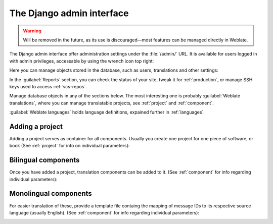 .. _admin-interface:

The Django admin interface
==========================

.. warning::

   Will be removed in the future,
   as its use is discouraged—most features can be managed directly in Weblate.

The Django admin interface offer administration settings
under the :file:`/admin/` URL. It is available for users logged in with admin
privileges, accessable by using the wrench icon top right:

.. image:: /images/admin-wrench.png

Here you can manage objects stored in the database, such as users, translations
and other settings:

.. image:: /images/admin.png

In the :guilabel:`Reports` section, you can check the status of your site, tweak
it for :ref:`production`, or manage SSH keys used to access :ref:`vcs-repos`.

Manage database objects in any of the sections below.
The most interesting one is probably :guilabel:`Weblate translations`,
where you can manage translatable projects, see :ref:`project` and :ref:`component`.

:guilabel:`Weblate languages` holds language definitions, expained further in
:ref:`languages`.

Adding a project
----------------

Adding a project serves as container for all components.
Usually you create one project for one piece of software, or book
(See :ref:`project` for info on individual parameters):

.. image:: /images/add-project.png

.. seealso::

   :ref:`project`

.. _bilingual:

Bilingual components
--------------------

Once you have added a project, translation components can be added to it.
(See :ref:`component` for info regarding individual parameters):

.. image:: /images/add-component.png

.. seealso::

   :ref:`component`,
   :ref:`bimono`

.. _monolingual:

Monolingual components
----------------------

For easier translation of these, provide a template file containg the
mapping of message IDs to its respective source language (usually English).
(See :ref:`component` for info regarding individual parameters):

.. image:: /images/add-component-mono.png

.. seealso::

   :ref:`component`,
   :ref:`bimono`
